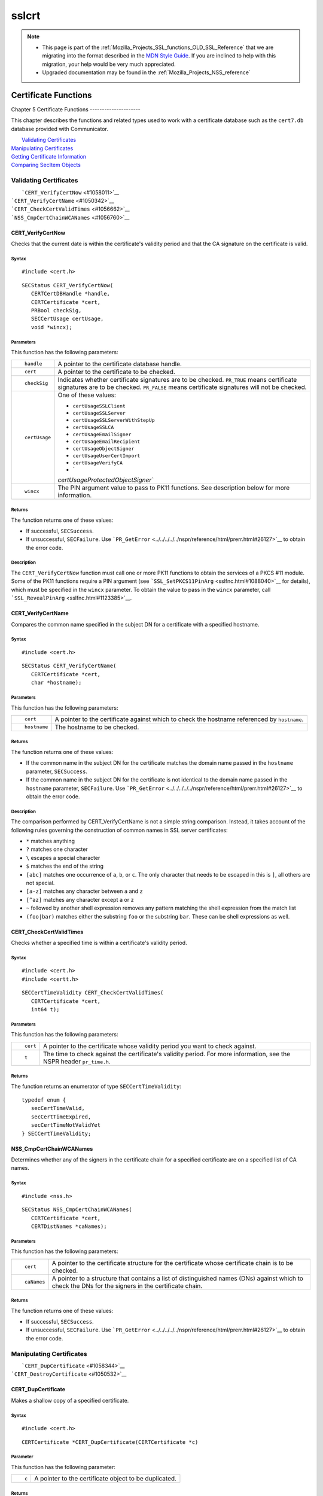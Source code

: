 .. _Mozilla_Projects_NSS_SSL_functions_sslcrt:

======
sslcrt
======
.. note::

   -  This page is part of the
      :ref:`Mozilla_Projects_SSL_functions_OLD_SSL_Reference` that we
      are migrating into the format described in the `MDN Style
      Guide <https://developer.mozilla.org/en-US/docs/Project:MDC_style_guide>`__.
      If you are inclined to help with this migration, your help would
      be very much appreciated.

   -  Upgraded documentation may be found in the
      :ref:`Mozilla_Projects_NSS_reference`

.. _Certificate_Functions:

Certificate Functions
=====================


.. _Chapter_5_Certificate_Functions:

Chapter 5
Certificate Functions
---------------------

This chapter describes the functions and related types used to work with
a certificate database such as the ``cert7.db`` database provided with
Communicator.

|  `Validating Certificates <#1060423>`__
| `Manipulating Certificates <#1056436>`__
| `Getting Certificate Information <#1056475>`__
| `Comparing SecItem Objects <#1055384>`__

.. _Validating_Certificates:

Validating Certificates
-----------------------

|  ```CERT_VerifyCertNow`` <#1058011>`__
| ```CERT_VerifyCertName`` <#1050342>`__
| ```CERT_CheckCertValidTimes`` <#1056662>`__
| ```NSS_CmpCertChainWCANames`` <#1056760>`__

.. _CERT_VerifyCertNow:

CERT_VerifyCertNow
^^^^^^^^^^^^^^^^^^

Checks that the current date is within the certificate's validity period
and that the CA signature on the certificate is valid.

.. _Syntax:

Syntax
''''''

::

   #include <cert.h> 

::

   SECStatus CERT_VerifyCertNow(
      CERTCertDBHandle *handle,
      CERTCertificate *cert,
      PRBool checkSig,
      SECCertUsage certUsage,
      void *wincx);

.. _Parameters:

Parameters
''''''''''

This function has the following parameters:

+-----------------------------------+-----------------------------------+
| ::                                | A pointer to the certificate      |
|                                   | database handle.                  |
|    handle                         |                                   |
+-----------------------------------+-----------------------------------+
| ::                                | A pointer to the certificate to   |
|                                   | be checked.                       |
|    cert                           |                                   |
+-----------------------------------+-----------------------------------+
| ::                                | Indicates whether certificate     |
|                                   | signatures are to be checked.     |
|    checkSig                       | ``PR_TRUE`` means certificate     |
|                                   | signatures are to be checked.     |
|                                   | ``PR_FALSE`` means certificate    |
|                                   | signatures will not be checked.   |
+-----------------------------------+-----------------------------------+
| ::                                | One of these values:              |
|                                   |                                   |
|    certUsage                      | -  ``certUsageSSLClient``         |
|                                   | -  ``certUsageSSLServer``         |
|                                   | -                                 |
|                                   |  ``certUsageSSLServerWithStepUp`` |
|                                   | -  ``certUsageSSLCA``             |
|                                   | -  ``certUsageEmailSigner``       |
|                                   | -  ``certUsageEmailRecipient``    |
|                                   | -  ``certUsageObjectSigner``      |
|                                   | -  ``certUsageUserCertImport``    |
|                                   | -  ``certUsageVerifyCA``          |
|                                   | -  `                              |
|                                   | `certUsageProtectedObjectSigner`` |
+-----------------------------------+-----------------------------------+
| ::                                | The PIN argument value to pass to |
|                                   | PK11 functions. See description   |
|    wincx                          | below for more information.       |
+-----------------------------------+-----------------------------------+

.. _Returns:

Returns
'''''''

The function returns one of these values:

-  If successful, ``SECSuccess``.
-  If unsuccessful, ``SECFailure``. Use
   ```PR_GetError`` <../../../../../nspr/reference/html/prerr.html#26127>`__
   to obtain the error code.

.. _Description:

Description
'''''''''''

The ``CERT_VerifyCertNow`` function must call one or more PK11 functions
to obtain the services of a PKCS #11 module. Some of the PK11 functions
require a PIN argument (see
```SSL_SetPKCS11PinArg`` <sslfnc.html#1088040>`__ for details), which
must be specified in the ``wincx`` parameter. To obtain the value to
pass in the ``wincx`` parameter, call
```SSL_RevealPinArg`` <sslfnc.html#1123385>`__.

.. _CERT_VerifyCertName:

CERT_VerifyCertName
^^^^^^^^^^^^^^^^^^^

Compares the common name specified in the subject DN for a certificate
with a specified hostname.

.. _Syntax_2:

Syntax
''''''

::

   #include <cert.h>

::

   SECStatus CERT_VerifyCertName(
      CERTCertificate *cert,
      char *hostname);

.. _Parameters_2:

Parameters
''''''''''

This function has the following parameters:

+-----------------------------------+-----------------------------------+
| ::                                | A pointer to the certificate      |
|                                   | against which to check the        |
|    cert                           | hostname referenced by            |
|                                   | ``hostname``.                     |
+-----------------------------------+-----------------------------------+
| ::                                | The hostname to be checked.       |
|                                   |                                   |
|    hostname                       |                                   |
+-----------------------------------+-----------------------------------+

.. _Returns_2:

Returns
'''''''

The function returns one of these values:

-  If the common name in the subject DN for the certificate matches the
   domain name passed in the ``hostname`` parameter, ``SECSuccess``.
-  If the common name in the subject DN for the certificate is not
   identical to the domain name passed in the ``hostname`` parameter,
   ``SECFailure``. Use
   ```PR_GetError`` <../../../../../nspr/reference/html/prerr.html#26127>`__
   to obtain the error code.

.. _Description_2:

Description
'''''''''''

The comparison performed by CERT_VerifyCertName is not a simple string
comparison. Instead, it takes account of the following rules governing
the construction of common names in SSL server certificates:

-  ``*`` matches anything
-  ``?`` matches one character
-  ``\`` escapes a special character
-  ``$`` matches the end of the string
-  ``[abc]`` matches one occurrence of ``a``, ``b``, or ``c``. The only
   character that needs to be escaped in this is ``]``, all others are
   not special.
-  ``[a-z]`` matches any character between ``a`` and ``z``
-  ``[^az]`` matches any character except ``a`` or ``z``
-  ``~`` followed by another shell expression removes any pattern
   matching the shell expression from the match list
-  ``(foo|bar)`` matches either the substring ``foo`` or the substring
   ``bar``. These can be shell expressions as well.

.. _CERT_CheckCertValidTimes:

CERT_CheckCertValidTimes
^^^^^^^^^^^^^^^^^^^^^^^^

Checks whether a specified time is within a certificate's validity
period.

.. _Syntax_3:

Syntax
''''''

::

   #include <cert.h>
   #include <certt.h>

::

   SECCertTimeValidity CERT_CheckCertValidTimes(
      CERTCertificate *cert,
      int64 t);

.. _Parameters_3:

Parameters
''''''''''

This function has the following parameters:

+-----------------------------------+-----------------------------------+
| ::                                | A pointer to the certificate      |
|                                   | whose validity period you want to |
|    cert                           | check against.                    |
+-----------------------------------+-----------------------------------+
| ::                                | The time to check against the     |
|                                   | certificate's validity period.    |
|    t                              | For more information, see the     |
|                                   | NSPR header ``pr_time.h``.        |
+-----------------------------------+-----------------------------------+

.. _Returns_3:

Returns
'''''''

The function returns an enumerator of type ``SECCertTimeValidity``:

::

   typedef enum {
      secCertTimeValid,
      secCertTimeExpired,
      secCertTimeNotValidYet
   } SECCertTimeValidity;

.. _NSS_CmpCertChainWCANames:

NSS_CmpCertChainWCANames
^^^^^^^^^^^^^^^^^^^^^^^^

Determines whether any of the signers in the certificate chain for a
specified certificate are on a specified list of CA names.

.. _Syntax_4:

Syntax
''''''

::

   #include <nss.h>

::

   SECStatus NSS_CmpCertChainWCANames(
      CERTCertificate *cert,
      CERTDistNames *caNames);

.. _Parameters_4:

Parameters
''''''''''

This function has the following parameters:

+-----------------------------------+-----------------------------------+
| ::                                | A pointer to the certificate      |
|                                   | structure for the certificate     |
|    cert                           | whose certificate chain is to be  |
|                                   | checked.                          |
+-----------------------------------+-----------------------------------+
| ::                                | A pointer to a structure that     |
|                                   | contains a list of distinguished  |
|    caNames                        | names (DNs) against which to      |
|                                   | check the DNs for the signers in  |
|                                   | the certificate chain.            |
+-----------------------------------+-----------------------------------+

.. _Returns_4:

Returns
'''''''

The function returns one of these values:

-  If successful, ``SECSuccess``.
-  If unsuccessful, ``SECFailure``. Use
   ```PR_GetError`` <../../../../../nspr/reference/html/prerr.html#26127>`__
   to obtain the error code.

.. _Manipulating_Certificates:

Manipulating Certificates
-------------------------

|  ```CERT_DupCertificate`` <#1058344>`__
| ```CERT_DestroyCertificate`` <#1050532>`__

.. _CERT_DupCertificate:

CERT_DupCertificate
^^^^^^^^^^^^^^^^^^^

Makes a shallow copy of a specified certificate.

.. _Syntax_5:

Syntax
''''''

::

   #include <cert.h>

::

   CERTCertificate *CERT_DupCertificate(CERTCertificate *c)

.. _Parameter:

Parameter
'''''''''

This function has the following parameter:

+-----------------------------------+-----------------------------------+
| ::                                | A pointer to the certificate      |
|                                   | object to be duplicated.          |
|    c                              |                                   |
+-----------------------------------+-----------------------------------+

.. _Returns_5:

Returns
'''''''

If successful, the function returns a pointer to a certificate object of
type ```CERTCertificate`` <ssltyp.html#1027387>`__.

.. _Description_3:

Description
'''''''''''

The ``CERT_DupCertificate`` function increments the reference count for
the certificate passed in the ``c`` parameter.

.. _CERT_DestroyCertificate:

CERT_DestroyCertificate
^^^^^^^^^^^^^^^^^^^^^^^

Destroys a certificate object.

.. _Syntax_6:

Syntax
''''''

::

   #include <cert.h>
   #include <certt.h>

::

   void CERT_DestroyCertificate(CERTCertificate *cert);

.. _Parameters_5:

Parameters
''''''''''

This function has the following parameter:

+-----------------------------------+-----------------------------------+
| ::                                | A pointer to the certificate to   |
|                                   | destroy.                          |
|    cert                           |                                   |
+-----------------------------------+-----------------------------------+

.. _Description_4:

Description
'''''''''''

Certificate and key structures are shared objects. When an application
makes a copy of a particular certificate or key structure that already
exists in memory, SSL makes a *shallow* copy--that is, it increments the
reference count for that object rather than making a whole new copy.
When you call ```CERT_DestroyCertificate`` <#1050532>`__ or
```SECKEY_DestroyPrivateKey`` <sslkey.html#1051017>`__, the function
decrements the reference count and, if the reference count reaches zero
as a result, both frees the memory and sets all the bits to zero. The
use of the word "destroy" in function names or in the description of a
function implies reference counting.

Never alter the contents of a certificate or key structure. If you
attempt to do so, the change affects all the shallow copies of that
structure and can cause severe problems.

.. _Getting_Certificate_Information:

Getting Certificate Information
-------------------------------

|  ```CERT_FindCertByName`` <#1050345>`__
| ```CERT_GetCertNicknames`` <#1050346>`__
| ```CERT_FreeNicknames`` <#1050349>`__
| ```CERT_GetDefaultCertDB`` <#1052308>`__
| ```NSS_FindCertKEAType`` <#1056950>`__

.. _CERT_FindCertByName:

CERT_FindCertByName
^^^^^^^^^^^^^^^^^^^

Finds the certificate in the certificate database with a specified DN.

.. _Syntax_7:

Syntax
''''''

::

   #include <cert.h>

::

   CERTCertificate *CERT_FindCertByName (
      CERTCertDBHandle *handle,
      SECItem *name);

.. _Parameters_6:

Parameters
''''''''''

This function has the following parameters:

+-----------------------------------+-----------------------------------+
| ::                                | A pointer to the certificate      |
|                                   | database handle.                  |
|    handle                         |                                   |
+-----------------------------------+-----------------------------------+
| ::                                | The subject DN of the certificate |
|                                   | you wish to find.                 |
|    name                           |                                   |
+-----------------------------------+-----------------------------------+

.. _Returns_6:

Returns
'''''''

If successful, the function returns a certificate object of type
```CERTCertificate`` <ssltyp.html#1027387>`__.

.. _CERT_GetCertNicknames:

CERT_GetCertNicknames
^^^^^^^^^^^^^^^^^^^^^

Returns the nicknames of the certificates in a specified certificate
database.

.. _Syntax_8:

Syntax
''''''

::

   #include <cert.h>
   #include <certt.h>

::

   CERTCertNicknames *CERT_GetCertNicknames (
      CERTCertDBHandle *handle,
      int what,
      void *wincx);

.. _Parameters_7:

Parameters
''''''''''

This function has the following parameters:

+-----------------------------------+-----------------------------------+
| ::                                | A pointer to the certificate      |
|                                   | database handle.                  |
|    handle                         |                                   |
+-----------------------------------+-----------------------------------+
| ::                                | One of these values:              |
|                                   |                                   |
|    what                           | -  ``SEC_CERT_NICKNAMES_ALL``     |
|                                   | -  ``SEC_CERT_NICKNAMES_USER``    |
|                                   | -  ``SEC_CERT_NICKNAMES_SERVER``  |
|                                   | -  ``SEC_CERT_NICKNAMES_CA``      |
+-----------------------------------+-----------------------------------+
| ::                                | The PIN argument value to pass to |
|                                   | PK11 functions. See description   |
|    wincx                          | below for more information.       |
+-----------------------------------+-----------------------------------+

.. _Returns_7:

Returns
'''''''

The function returns a ``CERTCertNicknames`` object containing the
requested nicknames.

.. _Description_5:

Description
'''''''''''

``CERT_GetCertNicknames`` must call one or more PK11 functions to obtain
the services of a PKCS #11 module. Some of the PK11 functions require a
PIN argument (see ```SSL_SetPKCS11PinArg`` <sslfnc.html#1088040>`__ for
details), which must be specified in the ``wincx`` parameter. To obtain
the value to pass in the ``wincx`` parameter, call
```SSL_RevealPinArg`` <sslfnc.html#1123385>`__.

.. _CERT_FreeNicknames:

CERT_FreeNicknames
^^^^^^^^^^^^^^^^^^

Frees a ``CERTCertNicknames`` structure. This structure is returned by
```CERT_GetCertNicknames`` <#1050346>`__.

.. _Syntax_9:

Syntax
''''''

::

   #include <cert.h>

::

   void CERT_FreeNicknames(CERTCertNicknames *nicknames);

.. _Parameters_8:

Parameters
''''''''''

This function has the following parameter:

+-----------------------------------+-----------------------------------+
| ::                                | A pointer to the                  |
|                                   | ``CERTCertNicknames`` structure   |
|    nicknames                      | to be freed.                      |
+-----------------------------------+-----------------------------------+

.. _CERT_GetDefaultCertDB:

CERT_GetDefaultCertDB
^^^^^^^^^^^^^^^^^^^^^

Returns a handle to the default certificate database.

.. _Syntax_10:

Syntax
''''''

::

   #include <cert.h>

::

   CERTCertDBHandle *CERT_GetDefaultCertDB(void);

.. _Returns_8:

Returns
'''''''

The function returns the ```CERTCertDBHandle`` <ssltyp.html#1028465>`__
for the default certificate database.

.. _Description_6:

Description
'''''''''''

This function is useful for determining whether the default certificate
database has been opened.

.. _NSS_FindCertKEAType:

NSS_FindCertKEAType
^^^^^^^^^^^^^^^^^^^

Returns key exchange type of the keys in an SSL server certificate.

.. _Syntax_11:

Syntax
''''''

::

   #include <nss.h>

::

   SSLKEAType NSS_FindCertKEAType(CERTCertificate * cert);

.. _Parameter_2:

Parameter
'''''''''

This function has the following parameter:

+-----------------------------------+-----------------------------------+
| ::                                | The certificate to check.         |
|                                   |                                   |
|    a                              |                                   |
+-----------------------------------+-----------------------------------+

.. _Returns_9:

Returns
'''''''

The function returns one of these values:

-  ``kt_null = 0``
-  ``kt_rsa``
-  ``kt_dh``
-  ``kt_fortezza``
-  ``kt_kea_size``

.. _Comparing_SecItem_Objects:

Comparing SecItem Objects
-------------------------

.. _SECITEM_CompareItem:

SECITEM_CompareItem
^^^^^^^^^^^^^^^^^^^

Compares two ```SECItem`` <ssltyp.html#1026076>`__ objects and returns a
``SECComparison`` enumerator that shows the difference between them.

.. _Syntax_12:

Syntax
''''''

::

   #include <secitem.h>
   #include <seccomon.h>

::

   SECComparison SECITEM_CompareItem(
      SECItem *a,
      SECItem *b);

.. _Parameters_9:

Parameters
''''''''''

This function has the following parameters:

+-----------------------------------+-----------------------------------+
| ::                                | A pointer to one of the items to  |
|                                   | be compared.                      |
|    a                              |                                   |
+-----------------------------------+-----------------------------------+
| ::                                | A pointer to one of the items to  |
|                                   | be compared.                      |
|    b                              |                                   |
+-----------------------------------+-----------------------------------+

.. _Returns_10:

Returns
'''''''

The function returns an enumerator of type ``SECComparison``.

::

   typedef enum _SECComparison {
      SECLessThan                = -1,
      SECEqual                = 0,
      SECGreaterThan = 1
   } SECComparison;